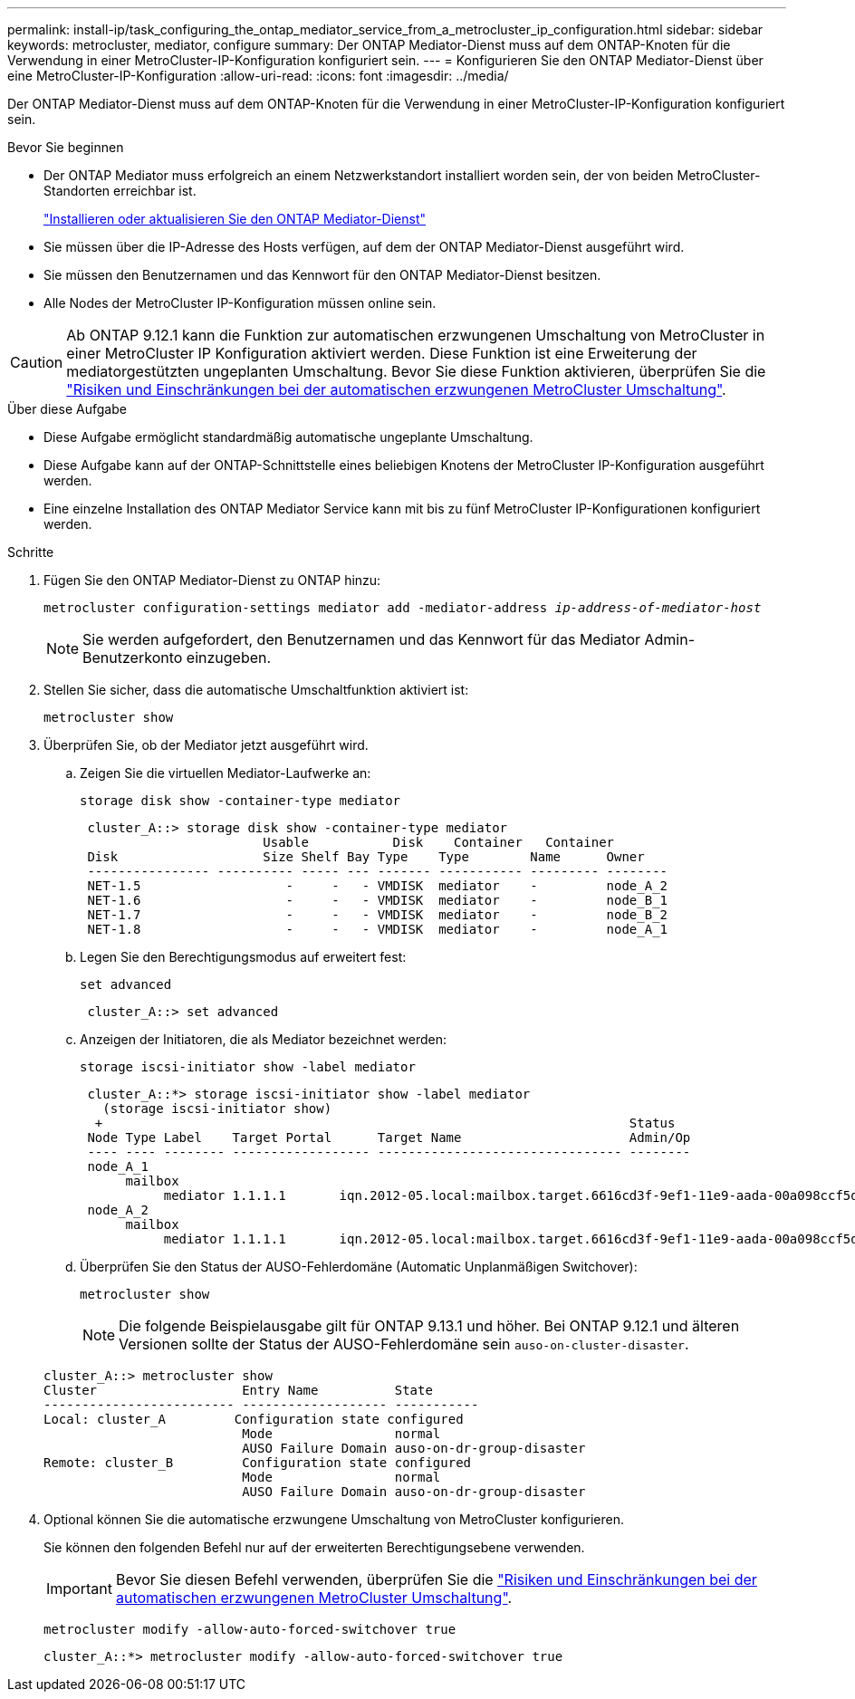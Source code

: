 ---
permalink: install-ip/task_configuring_the_ontap_mediator_service_from_a_metrocluster_ip_configuration.html 
sidebar: sidebar 
keywords: metrocluster, mediator, configure 
summary: Der ONTAP Mediator-Dienst muss auf dem ONTAP-Knoten für die Verwendung in einer MetroCluster-IP-Konfiguration konfiguriert sein. 
---
= Konfigurieren Sie den ONTAP Mediator-Dienst über eine MetroCluster-IP-Konfiguration
:allow-uri-read: 
:icons: font
:imagesdir: ../media/


[role="lead"]
Der ONTAP Mediator-Dienst muss auf dem ONTAP-Knoten für die Verwendung in einer MetroCluster-IP-Konfiguration konfiguriert sein.

.Bevor Sie beginnen
* Der ONTAP Mediator muss erfolgreich an einem Netzwerkstandort installiert worden sein, der von beiden MetroCluster-Standorten erreichbar ist.
+
link:https://docs.netapp.com/us-en/ontap/mediator/index.html["Installieren oder aktualisieren Sie den ONTAP Mediator-Dienst"^]

* Sie müssen über die IP-Adresse des Hosts verfügen, auf dem der ONTAP Mediator-Dienst ausgeführt wird.
* Sie müssen den Benutzernamen und das Kennwort für den ONTAP Mediator-Dienst besitzen.
* Alle Nodes der MetroCluster IP-Konfiguration müssen online sein.



CAUTION: Ab ONTAP 9.12.1 kann die Funktion zur automatischen erzwungenen Umschaltung von MetroCluster in einer MetroCluster IP Konfiguration aktiviert werden. Diese Funktion ist eine Erweiterung der mediatorgestützten ungeplanten Umschaltung. Bevor Sie diese Funktion aktivieren, überprüfen Sie die link:concept-ontap-mediator-supports-automatic-unplanned-switchover.html#mauso-9-12-1["Risiken und Einschränkungen bei der automatischen erzwungenen MetroCluster Umschaltung"].

.Über diese Aufgabe
* Diese Aufgabe ermöglicht standardmäßig automatische ungeplante Umschaltung.
* Diese Aufgabe kann auf der ONTAP-Schnittstelle eines beliebigen Knotens der MetroCluster IP-Konfiguration ausgeführt werden.
* Eine einzelne Installation des ONTAP Mediator Service kann mit bis zu fünf MetroCluster IP-Konfigurationen konfiguriert werden.


.Schritte
. Fügen Sie den ONTAP Mediator-Dienst zu ONTAP hinzu:
+
`metrocluster configuration-settings mediator add -mediator-address _ip-address-of-mediator-host_`

+

NOTE: Sie werden aufgefordert, den Benutzernamen und das Kennwort für das Mediator Admin-Benutzerkonto einzugeben.

. Stellen Sie sicher, dass die automatische Umschaltfunktion aktiviert ist:
+
`metrocluster show`

. Überprüfen Sie, ob der Mediator jetzt ausgeführt wird.
+
.. Zeigen Sie die virtuellen Mediator-Laufwerke an:
+
`storage disk show -container-type mediator`

+
....
 cluster_A::> storage disk show -container-type mediator
                        Usable           Disk    Container   Container
 Disk                   Size Shelf Bay Type    Type        Name      Owner
 ---------------- ---------- ----- --- ------- ----------- --------- --------
 NET-1.5                   -     -   - VMDISK  mediator    -         node_A_2
 NET-1.6                   -     -   - VMDISK  mediator    -         node_B_1
 NET-1.7                   -     -   - VMDISK  mediator    -         node_B_2
 NET-1.8                   -     -   - VMDISK  mediator    -         node_A_1
....
.. Legen Sie den Berechtigungsmodus auf erweitert fest:
+
`set advanced`

+
....
 cluster_A::> set advanced
....
.. Anzeigen der Initiatoren, die als Mediator bezeichnet werden:
+
`storage iscsi-initiator show -label mediator`

+
....
 cluster_A::*> storage iscsi-initiator show -label mediator
   (storage iscsi-initiator show)
  +                                                                     Status
 Node Type Label    Target Portal      Target Name                      Admin/Op
 ---- ---- -------- ------------------ -------------------------------- --------
 node_A_1
      mailbox
           mediator 1.1.1.1       iqn.2012-05.local:mailbox.target.6616cd3f-9ef1-11e9-aada-00a098ccf5d8:a05e1ffb-9ef1-11e9-8f68- 00a098cbca9e:1 up/up
 node_A_2
      mailbox
           mediator 1.1.1.1       iqn.2012-05.local:mailbox.target.6616cd3f-9ef1-11e9-aada-00a098ccf5d8:a05e1ffb-9ef1-11e9-8f68-00a098cbca9e:1 up/up
....
.. Überprüfen Sie den Status der AUSO-Fehlerdomäne (Automatic Unplanmäßigen Switchover):
+
`metrocluster show`

+

NOTE: Die folgende Beispielausgabe gilt für ONTAP 9.13.1 und höher. Bei ONTAP 9.12.1 und älteren Versionen sollte der Status der AUSO-Fehlerdomäne sein `auso-on-cluster-disaster`.

+
[listing]
----
cluster_A::> metrocluster show
Cluster                   Entry Name          State
------------------------- ------------------- -----------
Local: cluster_A         Configuration state configured
                          Mode                normal
                          AUSO Failure Domain auso-on-dr-group-disaster
Remote: cluster_B         Configuration state configured
                          Mode                normal
                          AUSO Failure Domain auso-on-dr-group-disaster
----


. Optional können Sie die automatische erzwungene Umschaltung von MetroCluster konfigurieren.
+
Sie können den folgenden Befehl nur auf der erweiterten Berechtigungsebene verwenden.

+

IMPORTANT: Bevor Sie diesen Befehl verwenden, überprüfen Sie die link:concept-ontap-mediator-supports-automatic-unplanned-switchover.html#mauso-9-12-1["Risiken und Einschränkungen bei der automatischen erzwungenen MetroCluster Umschaltung"].

+
`metrocluster modify -allow-auto-forced-switchover true`

+
....
cluster_A::*> metrocluster modify -allow-auto-forced-switchover true
....

